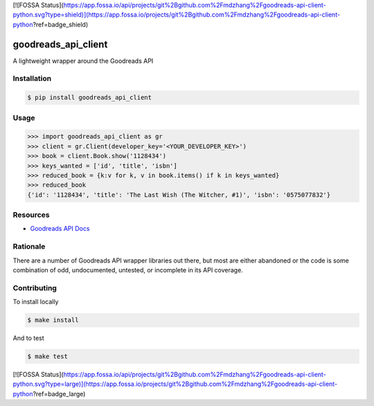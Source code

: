 [![FOSSA Status](https://app.fossa.io/api/projects/git%2Bgithub.com%2Fmdzhang%2Fgoodreads-api-client-python.svg?type=shield)](https://app.fossa.io/projects/git%2Bgithub.com%2Fmdzhang%2Fgoodreads-api-client-python?ref=badge_shield)

goodreads_api_client
====================

A lightweight wrapper around the Goodreads API

.. image:: https://img.shields.io/pypi/v/goodreads-api-client.svg
    :target: https://pypi.python.org/pypi/goodreads-api-client
    :alt: PyPi page link -- version

.. image:: https://travis-ci.org/mdzhang/goodreads-api-client-python.svg?branch=master
    :target: https://travis-ci.org/mdzhang/goodreads-api-client-python

.. image:: https://img.shields.io/pypi/l/goodreads-api-client.svg
    :target: https://pypi.python.org/pypi/goodreads-api-client
    :alt: PyPi page link -- MIT license

.. image:: https://img.shields.io/pypi/pyversions/goodreads-api-client.svg
    :target: https://pypi.python.org/pypi/goodreads-api-client
    :alt: PyPi page link -- Python versions

.. image:: https://codeclimate.com/github/mdzhang/goodreads-api-client-python/badges/gpa.svg
    :target: https://codeclimate.com/github/mdzhang/goodreads-api-client-python
    :alt: Code Climate

.. image:: https://readthedocs.org/projects/goodreads-api-client/badge/?version=latest
    :target: http://goodreads-api-client.readthedocs.io/en/latest/
    :alt: RTD Docs

Installation
------------

.. code-block:: bash

    $ pip install goodreads_api_client

Usage
-----

.. code-block:: python

    >>> import goodreads_api_client as gr
    >>> client = gr.Client(developer_key='<YOUR_DEVELOPER_KEY>')
    >>> book = client.Book.show('1128434')
    >>> keys_wanted = ['id', 'title', 'isbn']
    >>> reduced_book = {k:v for k, v in book.items() if k in keys_wanted}
    >>> reduced_book
    {'id': '1128434', 'title': 'The Last Wish (The Witcher, #1)', 'isbn': '0575077832'}

Resources
---------

* `Goodreads API Docs`_

.. _Goodreads API Docs: https://www.goodreads.com/api/index

Rationale
---------

There are a number of Goodreads API wrapper libraries out there, but most are
either abandoned or the code is some combination of odd, undocumented,
untested, or incomplete in its API coverage.

Contributing
------------

To install locally

.. code-block:: bash

    $ make install

And to test

.. code-block:: bash

    $ make test


[![FOSSA Status](https://app.fossa.io/api/projects/git%2Bgithub.com%2Fmdzhang%2Fgoodreads-api-client-python.svg?type=large)](https://app.fossa.io/projects/git%2Bgithub.com%2Fmdzhang%2Fgoodreads-api-client-python?ref=badge_large)